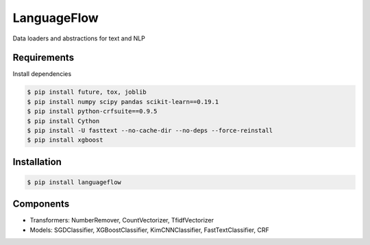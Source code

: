 ============
LanguageFlow
============

.. image:: https://img.shields.io/pypi/v/languageflow.svg
        :target: https://pypi.python.org/pypi/languageflow

.. image:: https://img.shields.io/pypi/pyversions/languageflow.svg
        :target: https://pypi.python.org/pypi/languageflow

.. image:: https://img.shields.io/badge/license-GNU%20General%20Public%20License%20v3-brightgreen.svg
        :target: https://pypi.python.org/pypi/languageflow

.. image:: https://img.shields.io/travis/undertheseanlp/languageflow.svg
        :target: https://travis-ci.org/undertheseanlp/languageflow

.. image:: https://readthedocs.org/projects/languageflow/badge/?version=latest
        :target: http://languageflow.readthedocs.io/en/latest/
        :alt: Documentation Status

Data loaders and abstractions for text and NLP

Requirements
------------

Install dependencies

.. code-block:: bash

    $ pip install future, tox, joblib
    $ pip install numpy scipy pandas scikit-learn==0.19.1
    $ pip install python-crfsuite==0.9.5
    $ pip install Cython
    $ pip install -U fasttext --no-cache-dir --no-deps --force-reinstall
    $ pip install xgboost


Installation
------------

.. code-block:: bash

    $ pip install languageflow

Components
------------

* Transformers: NumberRemover, CountVectorizer, TfidfVectorizer
* Models: SGDClassifier, XGBoostClassifier, KimCNNClassifier, FastTextClassifier, CRF
